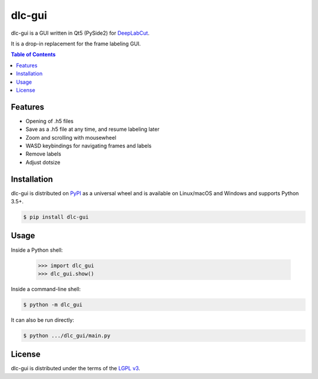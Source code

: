 dlc-gui
#######

dlc-gui is a GUI written in Qt5 (PySide2) for
`DeepLabCut <https://github.com/AlexEMG/DeepLabCut>`_.

It is a drop-in replacement for the frame labeling GUI.

.. image:: ./screenshot.png
   :width: 75%
   :align: center

.. contents:: **Table of Contents**
    :backlinks: none

Features
========

* Opening of .h5 files
* Save as a .h5 file at any time, and resume labeling later
* Zoom and scrolling with mousewheel
* WASD keybindings for navigating frames and labels
* Remove labels
* Adjust dotsize


Installation
============

dlc-gui is distributed on `PyPI <https://pypi.org>`_ as a universal
wheel and is available on Linux/macOS and Windows and supports
Python 3.5+.

.. code-block:: bash

      $ pip install dlc-gui


Usage
=====

Inside a Python shell:

   >>> import dlc_gui
   >>> dlc_gui.show()

Inside a command-line shell:

.. code-block:: bash

      $ python -m dlc_gui

It can also be run directly:

.. code-block:: bash

      $ python .../dlc_gui/main.py


License
=======

dlc-gui is distributed under the terms of the
`LGPL v3 <https://choosealicense.com/licenses/lgpl-3.0>`_.
